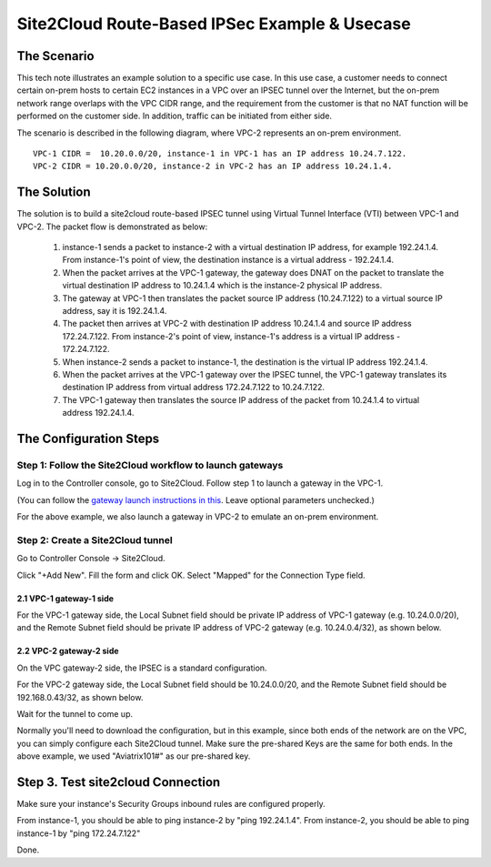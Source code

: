 

.. meta::
   :description: Create site2cloud connection with overlap network address ranges
   :keywords: site2cloud, VGW, SNAT, DNAT, Overlap Network CIDR, overlap CIDRs, Route Based IPSec


===========================================================================================
Site2Cloud Route-Based IPSec Example & Usecase
===========================================================================================

The Scenario
------------------

This tech note illustrates an example solution to a specific use case. In this use case, a customer needs to connect certain
on-prem hosts to certain EC2 instances in a VPC over an IPSEC tunnel over the Internet, but the on-prem network range overlaps with the VPC CIDR range, and the requirement from the customer is that no NAT function will be performed on the customer side. In addition, traffic can be initiated from either side.

The scenario is described in the following diagram, where VPC-2 represents an on-prem environment.

|overlap_rbi|

::

  VPC-1 CIDR =  10.20.0.0/20, instance-1 in VPC-1 has an IP address 10.24.7.122.
  VPC-2 CIDR = 10.20.0.0/20, instance-2 in VPC-2 has an IP address 10.24.1.4.


The Solution
------------------

The solution is to build a site2cloud route-based IPSEC tunnel using Virtual Tunnel Interface (VTI) between VPC-1 and VPC-2. The packet flow is demonstrated as below:

 1. instance-1 sends a packet to instance-2 with a virtual destination IP address, for example 192.24.1.4. From instance-1's point of view, the destination instance is a virtual address - 192.24.1.4.
 #. When the packet arrives at the VPC-1 gateway, the gateway does DNAT on the packet to translate the virtual destination IP address to 10.24.1.4 which is the instance-2 physical IP address.
 #. The gateway at VPC-1 then translates the packet source IP address (10.24.7.122) to a virtual source IP address, say it is 192.24.1.4.
 #. The packet then arrives at VPC-2 with destination IP address 10.24.1.4 and source IP address 172.24.7.122. From instance-2's point of view, instance-1's address is a virtual IP address - 172.24.7.122.
 #. When instance-2 sends a packet to instance-1, the destination is the virtual IP address 192.24.1.4.
 #.  When the packet arrives at the VPC-1 gateway over the IPSEC tunnel, the VPC-1 gateway translates its destination IP address from virtual address 172.24.7.122 to 10.24.7.122.
 #. The VPC-1 gateway then translates the source IP address of the packet from 10.24.1.4 to virtual address 192.24.1.4.


The Configuration Steps
----------------------------

Step 1: Follow the Site2Cloud workflow to launch gateways
~~~~~~~~~~~~~~~~~~~~~~~~~~~~~~~~~~~~~~~~~~~~~~~~~~~~~~~~~~~~~~~

Log in to the Controller console, go to Site2Cloud. Follow step 1 to launch a gateway in the VPC-1.

(You can follow the `gateway launch instructions in this <http://docs.aviatrix.com/HowTos/gateway.html>`_. Leave optional parameters unchecked.)

For the above example, we also launch a gateway in VPC-2 to emulate an on-prem environment.

Step 2: Create a Site2Cloud tunnel
~~~~~~~~~~~~~~~~~~~~~~~~~~~~~~~~~~~~~~~~~~~~~~~~~~~~~~~~~~~~~~~~~~~~~~~

Go to Controller Console -> Site2Cloud.

Click "+Add New". Fill the form and click OK. Select "Mapped" for the Connection Type field.

2.1 VPC-1 gateway-1 side
#########################

For the VPC-1 gateway side, the Local Subnet field should be private IP address of VPC-1 gateway (e.g. 10.24.0.0/20), and the Remote Subnet field should be private IP address of VPC-2 gateway (e.g. 10.24.0.4/32), as shown below.

|vpc1_to_vpc2_rbipsec|

2.2 VPC-2 gateway-2 side
##########################

On the VPC gateway-2 side, the IPSEC is a standard configuration.

For the VPC-2 gateway side, the Local Subnet field should be 10.24.0.0/20, and the Remote Subnet field should be 192.168.0.43/32, as shown below.

|vpc2_to_vpc1_rbipsec|

Wait for the tunnel to come up.

Normally you'll need to download the configuration, but in this example, since both ends of the network are on the VPC, you can simply configure each Site2Cloud tunnel. Make sure the pre-shared Keys are the same for both ends. In the above example, we used "Aviatrix101#" as our pre-shared key.

Step 3. Test site2cloud Connection
---------------------------------------------------------

Make sure your instance's Security Groups inbound rules are configured properly.

From instance-1, you should be able to ping instance-2 by "ping 192.24.1.4".
From instance-2, you should be able to ping instance-1 by "ping 172.24.7.122"

Done.

.. |overlap_rbi| image:: connect_overlap_cidrs_media/overlap_rbi.png
   :scale: 30%

.. |vpc1_to_vpc2_rbipsec| image:: connect_overlap_cidrs_media/vpc1_to_vpc2_rbipsec.png
   :scale: 25%

.. |vpc2_to_vpc1_rbipsec| image:: connect_overlap_cidrs_media/vpc2_to_vpc1_rbipsec.png
   :scale: 25%

.. disqus::
